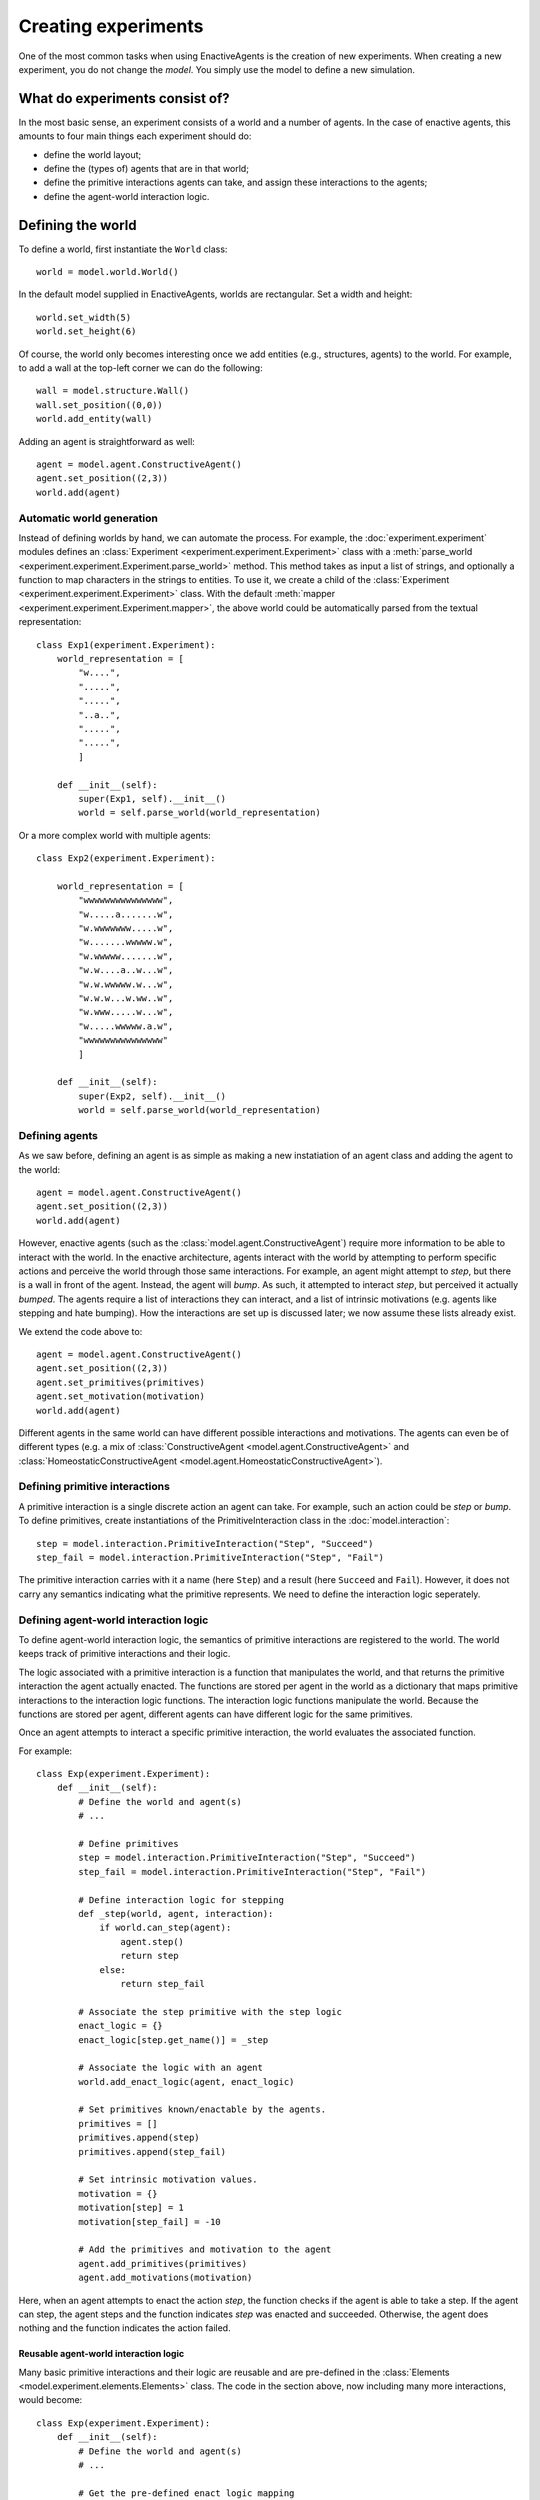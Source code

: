 ====================
Creating experiments
====================
One of the most common tasks when using EnactiveAgents is the creation of new experiments.
When creating a new experiment, you do not change the *model*.
You simply use the model to define a new simulation.

What do experiments consist of?
===============================
In the most basic sense, an experiment consists of a world and a number of agents. In the case of enactive agents, this amounts to four main things each experiment should do:

- define the world layout;
- define the (types of) agents that are in that world;
- define the primitive interactions agents can take, and assign these interactions to the agents;
- define the agent-world interaction logic.


Defining the world
==================
To define a world, first instantiate the ``World`` class:

::
    
    world = model.world.World()
    
In the default model supplied in EnactiveAgents, worlds are rectangular. Set a width and height:

::

    world.set_width(5)
    world.set_height(6)
    
Of course, the world only becomes interesting once we add entities (e.g., structures, agents) to the world. For example, to add a wall at the top-left corner we can do the following:

::

    wall = model.structure.Wall()
    wall.set_position((0,0))
    world.add_entity(wall)
    
Adding an agent is straightforward as well:

::

    agent = model.agent.ConstructiveAgent()
    agent.set_position((2,3))
    world.add(agent)

Automatic world generation
--------------------------
Instead of defining worlds by hand, we can automate the process.
For example, the :doc:`experiment.experiment` modules defines an :class:`Experiment <experiment.experiment.Experiment>` class with a :meth:`parse_world <experiment.experiment.Experiment.parse_world>` method.
This method takes as input a list of strings, and optionally a function to map characters in the strings to entities.
To use it, we create a child of the :class:`Experiment <experiment.experiment.Experiment>` class.
With the default :meth:`mapper <experiment.experiment.Experiment.mapper>`, the above world could be automatically parsed from the textual representation:

::

    class Exp1(experiment.Experiment):
        world_representation = [
            "w....",
            ".....",
            ".....",
            "..a..",
            ".....",
            ".....",
            ]
        
        def __init__(self):
            super(Exp1, self).__init__()
            world = self.parse_world(world_representation)
    
Or a more complex world with multiple agents:

::

    class Exp2(experiment.Experiment):

        world_representation = [
            "wwwwwwwwwwwwwww",
            "w.....a.......w",
            "w.wwwwwww.....w",
            "w.......wwwww.w",
            "w.wwwww.......w",
            "w.w....a..w...w",
            "w.w.wwwww.w...w",
            "w.w.w...w.ww..w",
            "w.www.....w...w",
            "w.....wwwww.a.w",
            "wwwwwwwwwwwwwww"
            ]
    
        def __init__(self):
            super(Exp2, self).__init__()
            world = self.parse_world(world_representation)
            
Defining agents
---------------
As we saw before, defining an agent is as simple as making a new instatiation of an agent class and adding the agent to the world:

::

    agent = model.agent.ConstructiveAgent()
    agent.set_position((2,3))
    world.add(agent)
    
However, enactive agents (such as the :class:`model.agent.ConstructiveAgent`) require more information to be able to interact with the world.
In the enactive architecture, agents interact with the world by attempting to perform specific actions and perceive the world through those same interactions.
For example, an agent might attempt to *step*, but there is a wall in front of the agent. Instead, the agent will *bump*. As such, it attempted to interact *step*, but perceived it actually *bumped*.
The agents require a list of interactions they can interact, and a list of intrinsic motivations (e.g. agents like stepping and hate bumping).
How the interactions are set up is discussed later; we now assume these lists already exist.

We extend the code above to:

::

    agent = model.agent.ConstructiveAgent()
    agent.set_position((2,3))
    agent.set_primitives(primitives)
    agent.set_motivation(motivation)
    world.add(agent)
    
Different agents in the same world can have different possible interactions and motivations.
The agents can even be of different types (e.g. a mix of :class:`ConstructiveAgent <model.agent.ConstructiveAgent>` and :class:`HomeostaticConstructiveAgent <model.agent.HomeostaticConstructiveAgent>`).

Defining primitive interactions
-------------------------------
A primitive interaction is a single discrete action an agent can take.
For example, such an action could be *step* or *bump*.
To define primitives, create instantiations of the PrimitiveInteraction class in the :doc:`model.interaction`:

::
    
    step = model.interaction.PrimitiveInteraction("Step", "Succeed")
    step_fail = model.interaction.PrimitiveInteraction("Step", "Fail")

The primitive interaction carries with it a name (here ``Step``) and a result (here ``Succeed`` and ``Fail``).
However, it does not carry any semantics indicating what the primitive represents.
We need to define the interaction logic seperately.

Defining agent-world interaction logic
--------------------------------------
To define agent-world interaction logic, the semantics of primitive interactions are registered to the world.
The world keeps track of primitive interactions and their logic.

The logic associated with a primitive interaction is a function that manipulates the world, and that returns the primitive interaction the agent actually enacted.
The functions are stored per agent in the world as a dictionary that maps primitive interactions to the interaction logic functions.
The interaction logic functions manipulate the world.
Because the functions are stored per agent, different agents can have different logic for the same primitives.

Once an agent attempts to interact a specific primitive interaction, the world evaluates the associated function.

For example:

::
    
    class Exp(experiment.Experiment):
        def __init__(self):
            # Define the world and agent(s)
            # ...
            
            # Define primitives
            step = model.interaction.PrimitiveInteraction("Step", "Succeed")
            step_fail = model.interaction.PrimitiveInteraction("Step", "Fail")
            
            # Define interaction logic for stepping
            def _step(world, agent, interaction):
                if world.can_step(agent):
                    agent.step()
                    return step
                else:
                    return step_fail
            
            # Associate the step primitive with the step logic
            enact_logic = {}
            enact_logic[step.get_name()] = _step
            
            # Associate the logic with an agent
            world.add_enact_logic(agent, enact_logic)
            
            # Set primitives known/enactable by the agents.
            primitives = []
            primitives.append(step)
            primitives.append(step_fail)
            
            # Set intrinsic motivation values.
            motivation = {}
            motivation[step] = 1
            motivation[step_fail] = -10
            
            # Add the primitives and motivation to the agent
            agent.add_primitives(primitives)
            agent.add_motivations(motivation)
            
            
        
Here, when an agent attempts to enact the action *step*, the function checks if the agent is able to take a step. If the agent can step, the agent steps and the function indicates *step* was enacted and succeeded. Otherwise, the agent does nothing and the function indicates the action failed.

Reusable agent-world interaction logic
______________________________________

Many basic primitive interactions and their logic are reusable and are pre-defined in the :class:`Elements <model.experiment.elements.Elements>` class.
The code in the section above, now including many more interactions, would become:

::

    class Exp(experiment.Experiment):
        def __init__(self):
            # Define the world and agent(s)
            # ...
            
            # Get the pre-defined enact logic mapping
            enact_logic = Elements.get_enact_logic()
            
            # Associate the logic with an agent
            world.add_enact_logic(agent, enact_logic)
            
            # Set primitives known/enactable by the agents.
            primitives = []
            primitives.append(Elements.step)
            primitives.append(Elements.step_fail)
            primitives.append(Elements.turn_right)
            primitives.append(Elements.turn_left)
            primitives.append(Elements.wait)
            primitives.append(Elements.feel)
            primitives.append(Elements.feel_fail)
            
            # Set intrinsic motivation values.
            motivation = {}
            motivation[Elements.step] = 1
            motivation[Elements.step_fail] = -10
            motivation[Elements.turn_right] = -2
            motivation[Elements.turn_left] = -2
            motivation[Elements.wait] = -1
            motivation[Elements.feel] = 0
            motivation[Elements.feel_fail] = -1
            
            # Add the primitives and motivation to the agent
            agent.add_primitives(primitives)
            agent.add_motivations(motivation)

Note that you do not need to add all interactions defined in :class:`Elements <model.experiment.elements.Elements>` to the agent.
You only need to add the desired interactions to the agent.
            
Defining complex agent-world interaction logic
----------------------------------------------
The world-agent interaction logic described above is useful for simple interactions concering a single agent.
However, sometimes more complex interactions are required.
For example, it might be necessary to base the result of an interaction on the intended interactions of multiple agents (e.g., collaborative interactions).
To do this, complex logic is registered to the world.

Complex logic is similar to regular interaction logic described above.
Complex logic is a function, and can manipulate the world.
However, the logic is not stored per agent, and instead is used for all agents.
Additionally, where interaction logic is called to process an interaction of a single agent, complex logic processes all agents at the same time.
The complex logic evaluates the world state and the intended interactions, assigns the actual enacted interactions to the agents, and returns this to the world.
Any piece of complex logic can process and assign actual enacted interaction to none, one, some, or all of the agents in the world.
In other words, a piece of complex logic does not need to process the interactions for all agents.
Any agents with interactions that are unprocessed, will first be given to additional registered complex logic if more logic is registered, and if still left unprocessed, will be handled as per usual with simple interaction logic.

An example piece of complex logic is shown below. Here, two agents can destroy a block. They must both be facing the same block, and they must both intend to enact ``collaborative_destroy``. Only if this is true, the block is destroyed, and two pieces of food are spawned.

::
    
    class Exp(experiment.Experiment):
        def __init__(self):
            # Define the world and agent(s)
            # ...
            
            # Define primitives
            collaborative_destroy = model.interaction.PrimitiveInteraction("Collaborative Destroy", "Succeed")
            collaborative_destroy_fail = model.interaction.PrimitiveInteraction("Collaborative Destroy", "Fail")
            
            # Define interaction logic for collaboratively destroying
            def _collaborative_destroy(world, agents_interactions):
                enacted = {}

                for agent_1, interaction_1 in agents_interactions.iteritems():
                    if agent_1 in enacted:
                        continue
                    else:
                        enacted[agent_1] = collaborative_destroy_fail # Set fail as default, we will now see whether it succeeded

                        entities = world.get_entities_in_front(agent_1)
                        for entity in entities:
                            if isinstance(entity, model.structure.Block):
                                # There is a block at agent 1's position, try to find a second agent attempting to destroy the same block:
                                for agent_2, interaction_2 in agents_interactions.iteritems():
                                    if agent_1 == agent_2:
                                        continue

                                    if agent_2.get_position() == agent_1.get_position():
                                        # The agents are at the same position, so the action fails
                                        continue

                                    if entity in world.get_entities_in_front(agent_2):
                                        # Agent 2 is enacting on the same block as agent 1, so the action succeeded
                                        world.remove_entity(entity)
                                        pos = entity.get_position()
                                        pos_2 = (pos.get_x(), pos.get_y() + 1)

                                        food_1 = model.structure.Food()
                                        food_2 = model.structure.Food()
                                        food_1.set_position(pos)
                                        food_2.set_position(pos_2)

                                        self.world.add_entity(food_1)
                                        self.world.add_entity(food_2)
                                            
                                        enacted[agent_1] = collaborative_destroy
                                        enacted[agent_2] = collaborative_destroy
                return enacted
            
            # Register the basic encation logic.
            enact_logic = Elements.get_enact_logic()

            # Register the complex enaction logic just defined.
            self.world.add_complex_enact_logic(_collaborative_destroy, collaborative_destroy.get_name())

            # Set primitives known/enactable by the agents.
            primitives = []
            primitives.append(Elements.step)
            primitives.append(Elements.step_fail)
            primitives.append(Elements.turn_right)
            primitives.append(Elements.turn_left)
            primitives.append(Elements.wait)
            primitives.append(Elements.eat)
            primitives.append(Elements.eat_fail)
            primitives.append(collaborative_destroy)
            primitives.append(collaborative_destroy_fail)

            # Set intrinsic motivation values.
            motivation = {}
            motivation[Elements.step] = -1
            motivation[Elements.step_fail] = -10
            motivation[Elements.turn_right] = -2
            motivation[Elements.turn_left] = -2
            motivation[Elements.wait] = -1
            motivation[Elements.eat] = 20
            motivation[Elements.eat_fail] = -2
            motivation[collaborative_destroy] = 50
            motivation[collaborative_destroy_fail] = -1

            # Add the logic to all agents present in the world.
            for entity in self.world.get_entities():
                if isinstance(entity, model.agent.Agent):
                    self.world.add_enact_logic(entity, enact_logic)
                    entity.add_primitives(primitives)
                    entity.add_motivations(motivation)
